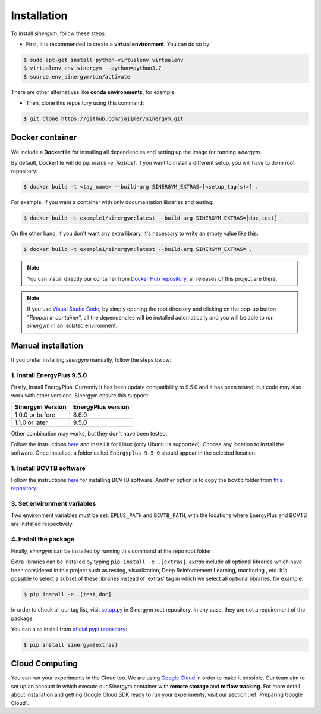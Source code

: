 ############
Installation
############

To install *sinergym*, follow these steps:

* First, it is recommended to create a **virtual environment**. You can do so by:

.. code:: sh

    $ sudo apt-get install python-virtualenv virtualenv
    $ virtualenv env_sinergym --python=python3.7
    $ source env_sinergym/bin/activate

There are other alternatives like **conda environments**, for example.

* Then, clone this repository using this command:

.. code:: sh

    $ git clone https://github.com/jajimer/sinergym.git

****************
Docker container
****************

We include a **Dockerfile** for installing all dependencies and setting
up the image for running *sinergym*. 

By default, Dockerfile will do `pip install -e .[extras]`, if you want to install a different setup, you will have to do in root repository:

.. code:: sh

    $ docker build -t <tag_name> --build-arg SINERGYM_EXTRAS=[<setup_tag(s)>] .

For example, if you want a container with only documentation libraries and testing:

.. code:: sh

    $ docker build -t example1/sinergym:latest --build-arg SINERGYM_EXTRAS=[doc,test] .

On the other hand, if you don't want any extra library, it's necessary to write an empty value like this:

.. code:: sh

    $ docker build -t example1/sinergym:latest --build-arg SINERGYM_EXTRAS= .

.. note:: You can install directly our container from `Docker Hub repository <https://hub.docker.com/repository/docker/alejandrocn7/sinergym>`__, all releases of this project are there.

.. note:: If you use `Visual Studio Code <https://code.visualstudio.com/>`__, by simply opening the root directory and clicking on the pop-up button "*Reopen in container*\ ", all the dependencies will be installed automatically and you will be able to run *sinergym* in an isolated environment.

*******************
Manual installation
*******************

If you prefer installing *sinergym* manually, follow the steps below:

1. Install EnergyPlus 9.5.0
~~~~~~~~~~~~~~~~~~~~~~~~~~~~

Firstly, install EnergyPlus. Currently it has been update compatibility to 9.5.0 and it has
been tested, but code may also work with other versions. Sinergym ensure this support:

+------------------+--------------------+
| Sinergym Version | EnergyPlus version |
+==================+====================+
| 1.0.0 or before  | 8.6.0              | 
+------------------+--------------------+
| 1.1.0 or later   | 9.5.0              | 
+------------------+--------------------+

Other combination may works, but they don't have been tested.

Follow the instructions `here <https://energyplus.net/downloads>`__ and
install it for Linux (only Ubuntu is supported). Choose any location
to install the software. Once installed, a folder called
``Energyplus-9-5-0`` should appear in the selected location.

1. Install BCVTB software
~~~~~~~~~~~~~~~~~~~~~~~~~

Follow the instructions
`here <https://simulationresearch.lbl.gov/bcvtb/Download>`__ for
installing BCVTB software. Another option is to copy the ``bcvtb``
folder from `this
repository <https://github.com/zhangzhizza/Gym-Eplus/tree/master/eplus_env/envs>`__.

3. Set environment variables
~~~~~~~~~~~~~~~~~~~~~~~~~~~~

Two environment variables must be set: ``EPLUS_PATH`` and
``BCVTB_PATH``, with the locations where EnergyPlus and BCVTB are
installed respectively.

4. Install the package
~~~~~~~~~~~~~~~~~~~~~~

Finally, *sinergym* can be installed by running this command at the repo
root folder:

.. couigdfuiwsehbuifde:: sh

    $ pip install -e .

Extra libraries can be installed by typing ``pip install -e .[extras]``.
*extras* include all optional libraries which have been considered in this project such as 
testing, visualization, Deep Reinforcement Learning, monitoring , etc.
It's possible to select a subset of these libraries instead of 'extras' tag in which we select all optional libraries, for example:

.. code:: sh

    $ pip install -e .[test,doc]

In order to check all our tag list, visit `setup.py <https://github.com/jajimer/sinergym/blob/main/setup.py>`__ in Sinergym root repository. In any case, they are not a requirement of the package.

You can also install from `oficial pypi repository <https://pypi.org/project/sinergym/>`__:

.. code:: sh

    $ pip install sinergym[extras]

****************
Cloud Computing
****************

You can run your experiments in the Cloud too. We are using `Google Cloud <https://cloud.google.com/>`__ in order to make it possible. Our team aim to set up
an account in which execute our Sinergym container with **remote storage** and **mlflow tracking**.
For more detail about installation and getting Google Cloud SDK ready to run your experiments, visit our section :ref:`Preparing Google Cloud`.
